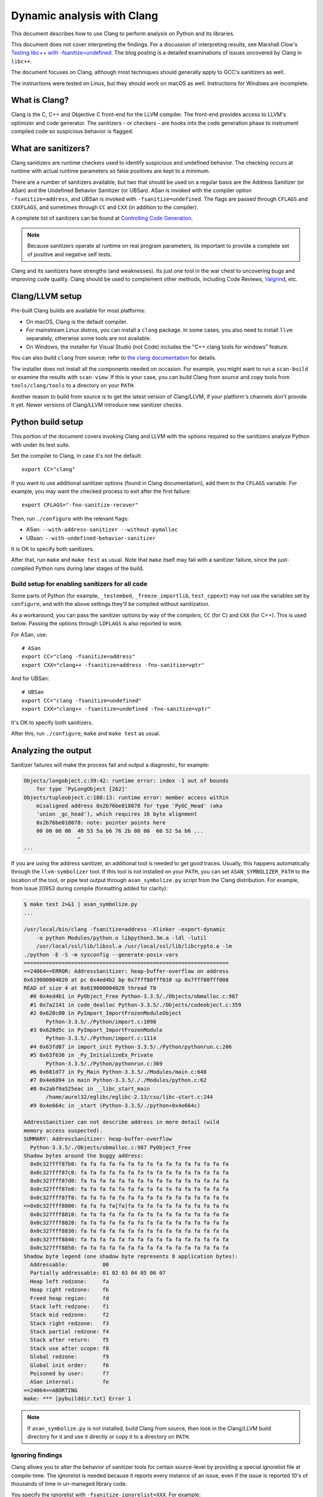.. _clang:

===========================
Dynamic analysis with Clang
===========================

.. highlight:: bash

This document describes how to use Clang to perform analysis on Python and its
libraries.

This document does not cover interpreting the findings. For a discussion of
interpreting results, see Marshall Clow's `Testing libc++ with
-fsanitize=undefined <https://cplusplusmusings.wordpress.com/tag/clang/>`_.  The
blog posting is a detailed examinations of issues uncovered by Clang in
``libc++``.

The document focuses on Clang, although most techniques should generally apply
to GCC's sanitizers as well.

The instructions were tested on Linux, but they should work on macOS as well.
Instructions for Windows are incomplete.


What is Clang?
==============

Clang is the C, C++ and Objective C front-end for the LLVM compiler.  The
front-end provides access to LLVM's optimizer and code generator. The
sanitizers - or checkers - are hooks into the code generation phase to
instrument compiled code so suspicious behavior is flagged.

What are sanitizers?
====================

Clang sanitizers are runtime checkers used to identify suspicious and undefined
behavior. The checking occurs at runtime with actual runtime parameters so false
positives are kept to a minimum.

There are a number of sanitizers available, but two that should be used on a
regular basis are the Address Sanitizer (or ASan) and the Undefined Behavior
Sanitizer (or UBSan). ASan is invoked with the compiler option
``-fsanitize=address``, and UBSan is invoked with ``-fsanitize=undefined``.  The
flags are passed through ``CFLAGS`` and ``CXXFLAGS``, and sometimes through
``CC`` and ``CXX`` (in addition to the compiler).

A complete list of sanitizers can be found at `Controlling Code Generation
<https://clang.llvm.org/docs/UsersManual.html#controlling-code-generation>`_.

.. note::

    Because sanitizers operate at runtime on real program parameters, its
    important to provide a complete set of positive and negative self tests.

Clang and its sanitizers have strengths (and weaknesses). Its just one tool in
the war chest to uncovering bugs and improving code quality. Clang should be
used to complement other methods, including Code Reviews, `Valgrind`_,
etc.

Clang/LLVM setup
================

Pre-built Clang builds are available for most platforms:

- On macOS, Clang is the default compiler.
- For mainstream Linux distros, you can install a ``clang`` package.
  In some cases, you also need to install ``llvm`` separately, otherwise
  some tools are not available.
- On Windows, the installer for Visual Studio (not Code)
  includes the "C++ clang tools for windows" feature.

You can also build ``clang`` from source; refer to
`the clang documentation <https://clang.llvm.org/>`_ for details.

The installer does not install all the components needed on occasion. For
example, you might want to run a ``scan-build`` or examine the results with
``scan-view``. If this is your case, you can build Clang from source and
copy tools from ``tools/clang/tools`` to a directory on your ``PATH``.

Another reason to build from source is to get the latest version of Clang/LLVM,
if your platform's channels don't provide it yet.
Newer versions of Clang/LLVM introduce new sanitizer checks.


Python build setup
==================

This portion of the document covers invoking Clang and LLVM with the options
required so the sanitizers analyze Python with under its test suite.

Set the compiler to Clang, in case it's not the default::

   export CC="clang"

If you want to use additional sanitizer options (found in Clang documentation),
add them to the ``CFLAGS`` variable.
For example, you may want the checked process to exit after the first failure::

   export CFLAGS="-fno-sanitize-recover"

Then, run ``./configure`` with the relevant flags:

* ASan: ``--with-address-sanitizer --without-pymalloc``
* UBsan: ``--with-undefined-behavior-sanitizer``

It is OK to specify both sanitizers.

After that, run ``make`` and ``make test`` as usual.
Note that ``make`` itself may fail with a sanitizer failure,
since the just-compiled Python runs during later stages of the build.


Build setup for enabling sanitizers for all code
------------------------------------------------

Some parts of Python (for example, ``_testembed``, ``_freeze_importlib``,
``test_cppext``) may not use the variables set by ``configure``,
and with the above settings they'll be compiled without sanitization.

As a workaround, you can pass the sanitizer options by way of the *compilers*,
``CC`` (for C) and ``CXX`` (for C++). This is used below.
Passing the options through ``LDFLAGS`` is also reported to work.

For ASan, use::

    # ASan
    export CC="clang -fsanitize=address"
    export CXX="clang++ -fsanitize=address -fno-sanitize=vptr"

And for UBSan::

    # UBSan
    export CC="clang -fsanitize=undefined"
    export CXX="clang++ -fsanitize=undefined -fno-sanitize=vptr"

It's OK to specify both sanitizers.

After this, run ``./configure``, ``make`` and ``make test`` as usual.


Analyzing the output
====================

Sanitizer failures will make the process fail and output a diagnostic,
for example:

.. code-block:: none

    Objects/longobject.c:39:42: runtime error: index -1 out of bounds
        for type 'PyLongObject [262]'
    Objects/tupleobject.c:188:13: runtime error: member access within
        misaligned address 0x2b76be018078 for type 'PyGC_Head' (aka
        'union _gc_head'), which requires 16 byte alignment
        0x2b76be018078: note: pointer points here
        00 00 00 00  40 53 5a b6 76 2b 00 00  60 52 5a b6 ...
                     ^
    ...

If you are using the address sanitizer, an additional tool is needed to
get good traces. Usually, this happens automatically through the
``llvm-symbolizer`` tool. If this tool is not installed on your ``PATH``,
you can set ``ASAN_SYMBOLIZER_PATH`` to the location of the tool,
or pipe test output through ``asan_symbolize.py`` script from the
Clang distribution. For example, from Issue 20953 during
compile (formatting added for clarity):

.. code-block:: none

    $ make test 2>&1 | asan_symbolize.py
    ...

    /usr/local/bin/clang -fsanitize=address -Xlinker -export-dynamic
        -o python Modules/python.o libpython3.3m.a -ldl -lutil
        /usr/local/ssl/lib/libssl.a /usr/local/ssl/lib/libcrypto.a -lm
    ./python -E -S -m sysconfig --generate-posix-vars
    =================================================================
    ==24064==ERROR: AddressSanitizer: heap-buffer-overflow on address
    0x619000004020 at pc 0x4ed4b2 bp 0x7fff80fff010 sp 0x7fff80fff008
    READ of size 4 at 0x619000004020 thread T0
      #0 0x4ed4b1 in PyObject_Free Python-3.3.5/./Objects/obmalloc.c:987
      #1 0x7a2141 in code_dealloc Python-3.3.5/./Objects/codeobject.c:359
      #2 0x620c00 in PyImport_ImportFrozenModuleObject
           Python-3.3.5/./Python/import.c:1098
      #3 0x620d5c in PyImport_ImportFrozenModule
           Python-3.3.5/./Python/import.c:1114
      #4 0x63fd07 in import_init Python-3.3.5/./Python/pythonrun.c:206
      #5 0x63f636 in _Py_InitializeEx_Private
           Python-3.3.5/./Python/pythonrun.c:369
      #6 0x681d77 in Py_Main Python-3.3.5/./Modules/main.c:648
      #7 0x4e6894 in main Python-3.3.5/././Modules/python.c:62
      #8 0x2abf9a525eac in __libc_start_main
           /home/aurel32/eglibc/eglibc-2.13/csu/libc-start.c:244
      #9 0x4e664c in _start (Python-3.3.5/./python+0x4e664c)

    AddressSanitizer can not describe address in more detail (wild
    memory access suspected).
    SUMMARY: AddressSanitizer: heap-buffer-overflow
      Python-3.3.5/./Objects/obmalloc.c:987 PyObject_Free
    Shadow bytes around the buggy address:
      0x0c327fff87b0: fa fa fa fa fa fa fa fa fa fa fa fa fa fa fa fa
      0x0c327fff87c0: fa fa fa fa fa fa fa fa fa fa fa fa fa fa fa fa
      0x0c327fff87d0: fa fa fa fa fa fa fa fa fa fa fa fa fa fa fa fa
      0x0c327fff87e0: fa fa fa fa fa fa fa fa fa fa fa fa fa fa fa fa
      0x0c327fff87f0: fa fa fa fa fa fa fa fa fa fa fa fa fa fa fa fa
    =>0x0c327fff8800: fa fa fa fa[fa]fa fa fa fa fa fa fa fa fa fa fa
      0x0c327fff8810: fa fa fa fa fa fa fa fa fa fa fa fa fa fa fa fa
      0x0c327fff8820: fa fa fa fa fa fa fa fa fa fa fa fa fa fa fa fa
      0x0c327fff8830: fa fa fa fa fa fa fa fa fa fa fa fa fa fa fa fa
      0x0c327fff8840: fa fa fa fa fa fa fa fa fa fa fa fa fa fa fa fa
      0x0c327fff8850: fa fa fa fa fa fa fa fa fa fa fa fa fa fa fa fa
    Shadow byte legend (one shadow byte represents 8 application bytes):
      Addressable:           00
      Partially addressable: 01 02 03 04 05 06 07
      Heap left redzone:     fa
      Heap right redzone:    fb
      Freed heap region:     fd
      Stack left redzone:    f1
      Stack mid redzone:     f2
      Stack right redzone:   f3
      Stack partial redzone: f4
      Stack after return:    f5
      Stack use after scope: f8
      Global redzone:        f9
      Global init order:     f6
      Poisoned by user:      f7
      ASan internal:         fe
    ==24064==ABORTING
    make: *** [pybuilddir.txt] Error 1

.. note::

    If ``asan_symbolize.py`` is not installed, build Clang from source, then
    look in the Clang/LLVM build directory for it and use it directly or copy
    it to a directory on ``PATH``.

Ignoring findings
-----------------

.. highlight:: none

Clang allows you to alter the behavior of sanitizer tools for certain
source-level by providing a special ignorelist file at compile-time. The
ignorelist is needed because it reports every instance of an issue, even if the
issue is reported 10's of thousands of time in un-managed library code.

You specify the ignorelist with ``-fsanitize-ignorelist=XXX``. For example::

    -fsanitize-ignorelist=my_ignorelist.txt

``my_ignorelist.txt`` would then contain entries such as the following. The entry
will ignore a bug in ``libc++``'s ``ios`` formatting functions::

    fun:_Ios_Fmtflags

As an example with Python 3.4.0, ``audioop.c`` will produce a number of
findings::

    ./Modules/audioop.c:422:11: runtime error: left shift of negative value -1
    ./Modules/audioop.c:446:19: runtime error: left shift of negative value -1
    ./Modules/audioop.c:476:19: runtime error: left shift of negative value -1
    ./Modules/audioop.c:504:16: runtime error: left shift of negative value -1
    ./Modules/audioop.c:533:22: runtime error: left shift of negative value -128
    ./Modules/audioop.c:775:19: runtime error: left shift of negative value -70
    ./Modules/audioop.c:831:19: runtime error: left shift of negative value -70
    ./Modules/audioop.c:881:19: runtime error: left shift of negative value -1
    ./Modules/audioop.c:920:22: runtime error: left shift of negative value -70
    ./Modules/audioop.c:967:23: runtime error: left shift of negative value -70
    ./Modules/audioop.c:968:23: runtime error: left shift of negative value -70
    ...

One of the function of interest is ``audioop_getsample_impl`` (flagged at line
422), and the ignorelist entry would include::

    fun:audioop_getsample_imp

Or, you could ignore the entire file with::

    src:Modules/audioop.c

Unfortunately, you won't know what to ignorelist until you run the sanitizer.

The documentation is available at `Sanitizer special case list
<https://clang.llvm.org/docs/SanitizerSpecialCaseList.html>`_.

.. _Valgrind: https: https://github.com/python/cpython/blob/main/Misc/README.valgrind
